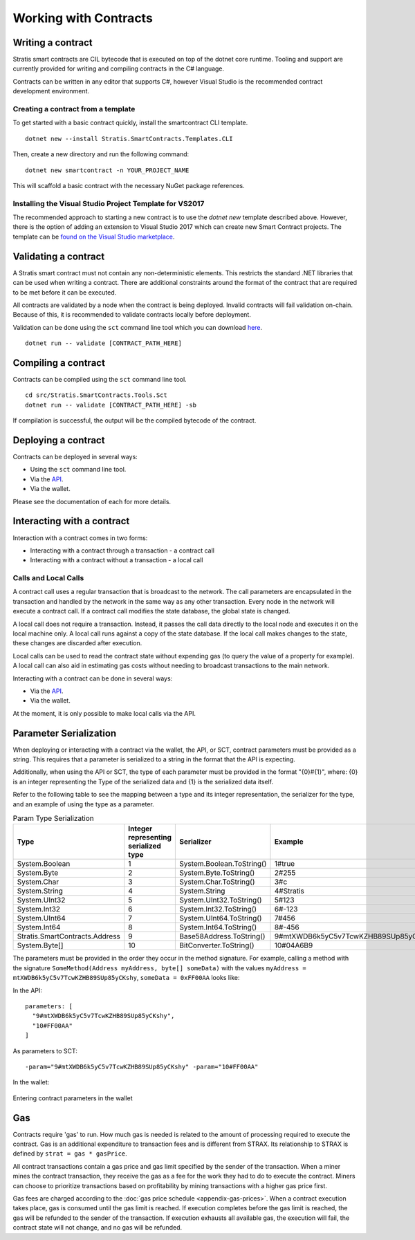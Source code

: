 #####################################
Working with Contracts
#####################################

Writing a contract
-------------------
Stratis smart contracts are CIL bytecode that is executed on top of the dotnet core runtime. Tooling and support are currently provided for writing and compiling contracts in the C# language.

Contracts can be written in any editor that supports C#, however Visual Studio is the recommended contract development environment.

Creating a contract from a template
~~~~~~~~~~~~~~~~~~~~~~~~~~~~~~~~~~~~~~~~~~~~~~~~~~~~~
To get started with a basic contract quickly, install the smartcontract CLI template.

::

    dotnet new --install Stratis.SmartContracts.Templates.CLI

Then, create a new directory and run the following command:

::

    dotnet new smartcontract -n YOUR_PROJECT_NAME

This will scaffold a basic contract with the necessary NuGet package references.

Installing the Visual Studio Project Template for VS2017
~~~~~~~~~~~~~~~~~~~~~~~~~~~~~~~~~~~~~~~~~~~~~~~~~~~~~~~~~
The recommended approach to starting a new contract is to use the `dotnet new` template described above. However, 
there is the option of adding an extension to Visual Studio 2017 which can create new Smart Contract projects. The template can be `found on the Visual Studio marketplace <https://marketplace.visualstudio.com/items?itemName=StratisGroupLtd.StratisSmartContractsTemplate>`_.

Validating a contract
--------------------------
A Stratis smart contract must not contain any non-deterministic elements. This restricts the standard .NET libraries that can be used when writing a contract. There are additional constraints around the format of the contract that are required to be met before it can be executed. 

All contracts are validated by a node when the contract is being deployed. Invalid contracts will fail validation on-chain. Because of this, it is recommended to validate contracts locally before deployment. 

Validation can be done using the ``sct`` command line tool which you can download `here <https://github.com/stratisproject/Stratis.SmartContracts.Tools.Sct>`_.

::

  dotnet run -- validate [CONTRACT_PATH_HERE]

Compiling a contract
------------------------
Contracts can be compiled using the ``sct`` command line tool.

::

  cd src/Stratis.SmartContracts.Tools.Sct
  dotnet run -- validate [CONTRACT_PATH_HERE] -sb

If compilation is successful, the output will be the compiled bytecode of the contract.

Deploying a contract
-----------------------
Contracts can be deployed in several ways:

* Using the ``sct`` command line tool.
* Via the `API <../../Swagger/index.html>`_.
* Via the wallet.

Please see the documentation of each for more details.

Interacting with a contract
------------------------------
Interaction with a contract comes in two forms:

* Interacting with a contract through a transaction - a contract call
* Interacting with a contract without a transaction - a local call

Calls and Local Calls
~~~~~~~~~~~~~~~~~~~~~~~~~~~~~
A contract call uses a regular transaction that is broadcast to the network. The call parameters are encapsulated in the transaction and handled by the network in the same way as any other transaction. Every node in the network will execute a contract call. If a contract call modifies the state database, the global state is changed.

A local call does not require a transaction. Instead, it passes the call data directly to the local node and executes it on the local machine only. A local call runs against a copy of the state database. If the local call makes changes to the state, these changes are discarded after execution.

Local calls can be used to read the contract state without expending gas (to query the value of a property for example). A local call can also aid in estimating gas costs without needing to broadcast transactions to the main network.

Interacting with a contract can be done in several ways:

* Via the `API <../../Swagger/index.html>`_.
* Via the wallet.

At the moment, it is only possible to make local calls via the API.

.. _parameter-serialization:

Parameter Serialization
--------------------------

When deploying or interacting with a contract via the wallet, the API, or SCT, contract parameters must be provided as a string. This requires that a parameter is serialized to a string in the format that the API is expecting.

Additionally, when using the API or SCT, the type of each parameter must be provided in the format "{0}#{1}", where: {0} is an integer representing the Type of the serialized data and {1} is the serialized data itself.

Refer to the following table to see the mapping between a type and its integer representation, the serializer for the type, and an example of using the type as a parameter.

.. csv-table:: Param Type Serialization
  :header: "Type", "Integer representing
   serialized type", "Serializer", "Example"

  System.Boolean, 1, System.Boolean.ToString(), "1#true"
  System.Byte, 2, System.Byte.ToString(), "2#255"
  System.Char, 3, System.Char.ToString(), "3#c"
  System.String, 4, System.String, "4#Stratis"
  System.UInt32, 5, System.UInt32.ToString(), "5#123"
  System.Int32, 6, System.Int32.ToString(), "6#-123"
  System.UInt64, 7, System.UInt64.ToString(), "7#456"
  System.Int64, 8, System.Int64.ToString(), "8#-456"
  Stratis.SmartContracts.Address, 9, Base58Address.ToString(), "9#mtXWDB6k5yC5v7TcwKZHB89SUp85yCKshy"
  System.Byte[], 10, BitConverter.ToString(), "10#04A6B9"

The parameters must be provided in the order they occur in the method signature. For example, calling a method with the signature ``SomeMethod(Address myAddress, byte[] someData)`` with the values ``myAddress = mtXWDB6k5yC5v7TcwKZHB89SUp85yCKshy``, ``someData = 0xFF00AA`` looks like:

In the API:
::

  parameters: [
    "9#mtXWDB6k5yC5v7TcwKZHB89SUp85yCKshy",
    "10#FF00AA"
  ]

As parameters to SCT:
::

  -param="9#mtXWDB6k5yC5v7TcwKZHB89SUp85yCKshy" -param="10#FF00AA"

In the wallet:

.. figure:: wallet-params.png
    :alt: Wallet Params
    :align: center

    Entering contract parameters in the wallet

Gas
-------------------

Contracts require 'gas' to run. How much gas is needed is related to the amount of processing required to execute the contract. Gas is an additional expenditure to transaction fees and is different from STRAX. Its relationship to STRAX is defined by ``strat = gas * gasPrice``.

All contract transactions contain a gas price and gas limit specified by the sender of the transaction. When a miner mines the contract transaction, they receive the gas as a fee for the work they had to do to execute the contract. Miners can choose to prioritize transactions based on profitability by mining transactions with a higher gas price first.

Gas fees are charged according to the :doc:`gas price schedule <appendix-gas-prices>`. When a contract execution takes place, gas is consumed until the gas limit is reached. If execution completes before the gas limit is reached, the gas will be refunded to the sender of the transaction. If execution exhausts all available gas, the execution will fail, the contract state will not change, and no gas will be refunded.
